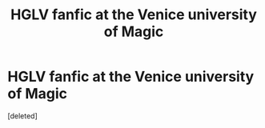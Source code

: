 #+TITLE: HGLV fanfic at the Venice university of Magic

* HGLV fanfic at the Venice university of Magic
:PROPERTIES:
:Score: 1
:DateUnix: 1608054961.0
:DateShort: 2020-Dec-15
:END:
[deleted]


